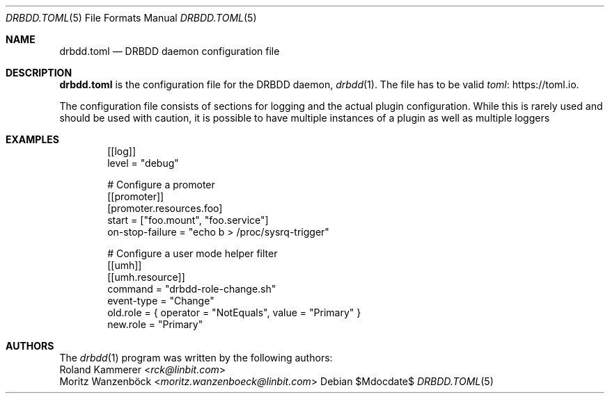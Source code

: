 .Dd $Mdocdate$
.Dt DRBDD.TOML 5
.Os
.Sh NAME
.Nm drbdd.toml
.Nd DRBDD daemon configuration file
.Sh DESCRIPTION
.Nm
is the configuration file for the DRBDD daemon,
.Xr drbdd 1 .
The file has to be valid
.Lk https://toml.io "toml" .
.Pp
The configuration file consists of sections for logging and the actual plugin
configuration. While this is rarely used and should be used with caution, it
is possible to have multiple instances of a plugin as well as multiple loggers
.Sh EXAMPLES
.Bd -literal -offset indent
[[log]]
level = "debug"

# Configure a promoter
[[promoter]]
[promoter.resources.foo]
start = ["foo.mount", "foo.service"]
on-stop-failure =  "echo b > /proc/sysrq-trigger"

# Configure a user mode helper filter
[[umh]]
[[umh.resource]]
command = "drbdd-role-change.sh"
event-type = "Change"
old.role = { operator = "NotEquals", value = "Primary" }
new.role = "Primary"
.Ed
.Sh AUTHORS
.An -nosplit
The
.Xr drbdd 1
program was written by the following authors:
.An -split
.An Roland Kammerer Aq Mt rck@linbit.com
.An Moritz Wanzenböck Aq Mt moritz.wanzenboeck@linbit.com
